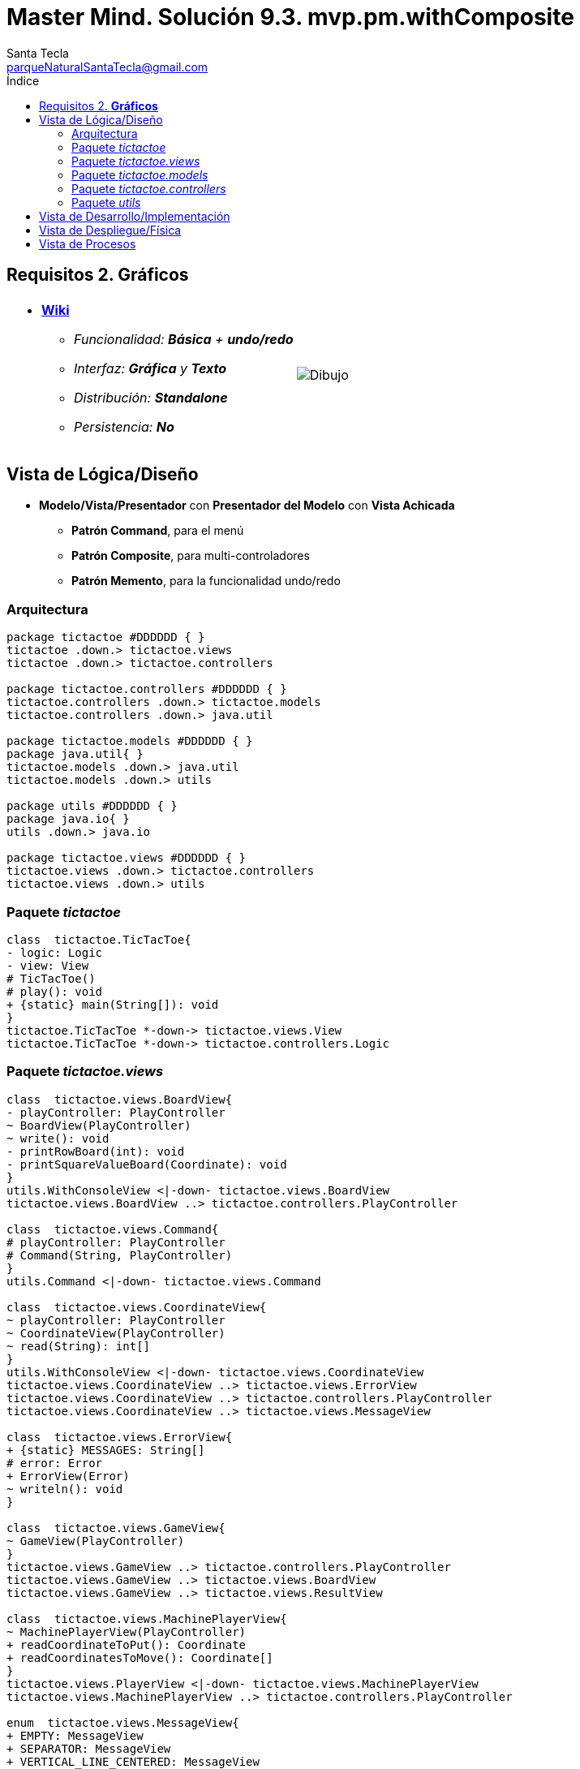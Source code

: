 = Master Mind. Solución 9.3. *mvp.pm.withComposite*
Santa Tecla <parqueNaturalSantaTecla@gmail.com>
:toc-title: Índice
:toc: left

:idprefix:
:idseparator: -
:imagesdir: images

== Requisitos 2. *Gráficos*

[cols="50,50"]
|===

a|
- link:https://en.wikipedia.org/wiki/Tic-tac-toe[*Wiki*]
* _Funcionalidad: **Básica** + [lime-background]**undo/redo**_
* _Interfaz: [lime-background]*Gráfica* y **Texto**_
* _Distribución: **Standalone**_
* _Persistencia: **No**_

a|

image::Dibujo.jpg[]

|===

== Vista de Lógica/Diseño

- *Modelo/Vista/Presentador* con *Presentador del Modelo*  con *Vista Achicada*
* [lime-background]*Patrón Command*, para el menú
* [lime-background]*Patrón Composite*, para multi-controladores
* [lime-background]*Patrón Memento*, para la funcionalidad undo/redo

=== Arquitectura

[plantuml,arquitecturaVersion9,svg]
....

package tictactoe #DDDDDD { } 
tictactoe .down.> tictactoe.views
tictactoe .down.> tictactoe.controllers

package tictactoe.controllers #DDDDDD { } 
tictactoe.controllers .down.> tictactoe.models
tictactoe.controllers .down.> java.util

package tictactoe.models #DDDDDD { }
package java.util{ }
tictactoe.models .down.> java.util
tictactoe.models .down.> utils

package utils #DDDDDD { } 
package java.io{ }
utils .down.> java.io

package tictactoe.views #DDDDDD { } 
tictactoe.views .down.> tictactoe.controllers
tictactoe.views .down.> utils

....

=== Paquete _tictactoe_

[plantuml,tictactoeVersion9,svg]
....

class  tictactoe.TicTacToe{
- logic: Logic
- view: View
# TicTacToe()
# play(): void
+ {static} main(String[]): void
}
tictactoe.TicTacToe *-down-> tictactoe.views.View
tictactoe.TicTacToe *-down-> tictactoe.controllers.Logic

....

=== Paquete _tictactoe.views_

[plantuml,tictactoeViewsVersion9,svg]

....

class  tictactoe.views.BoardView{
- playController: PlayController
~ BoardView(PlayController)
~ write(): void
- printRowBoard(int): void
- printSquareValueBoard(Coordinate): void
}
utils.WithConsoleView <|-down- tictactoe.views.BoardView
tictactoe.views.BoardView ..> tictactoe.controllers.PlayController

class  tictactoe.views.Command{
# playController: PlayController
# Command(String, PlayController)
}
utils.Command <|-down- tictactoe.views.Command

class  tictactoe.views.CoordinateView{
~ playController: PlayController
~ CoordinateView(PlayController)
~ read(String): int[]
}
utils.WithConsoleView <|-down- tictactoe.views.CoordinateView
tictactoe.views.CoordinateView ..> tictactoe.views.ErrorView
tictactoe.views.CoordinateView ..> tictactoe.controllers.PlayController
tictactoe.views.CoordinateView ..> tictactoe.views.MessageView

class  tictactoe.views.ErrorView{
+ {static} MESSAGES: String[]
# error: Error
+ ErrorView(Error)
~ writeln(): void
}

class  tictactoe.views.GameView{
~ GameView(PlayController)
}
tictactoe.views.GameView ..> tictactoe.controllers.PlayController
tictactoe.views.GameView ..> tictactoe.views.BoardView
tictactoe.views.GameView ..> tictactoe.views.ResultView

class  tictactoe.views.MachinePlayerView{
~ MachinePlayerView(PlayController)
+ readCoordinateToPut(): Coordinate
+ readCoordinatesToMove(): Coordinate[]
}
tictactoe.views.PlayerView <|-down- tictactoe.views.MachinePlayerView
tictactoe.views.MachinePlayerView ..> tictactoe.controllers.PlayController

enum  tictactoe.views.MessageView{
+ EMPTY: MessageView 
+ SEPARATOR: MessageView
+ VERTICAL_LINE_CENTERED: MessageView
+ VERTICAL_LINE_LEFT: MessageView
+	PLAYER_WIN: MessageView
+	START_GAME: MessageView
+	CHOOSE_PLAYER: MessageView
+	READ_ROW: MessageView
+	READ_COLUMN: MessageView
+	ERROR: MessageView
+ PROPOSE_COMMAND: MessageView
+ UNDO_COMMAND: MessageView
+ REDO_COMMAND: MessageView
+ RESUME: MessageView
- message: String
- MessageView(String)
+ getMessage(): String
}

class  tictactoe.views.MovementCommand{
+ MovementCommand(PlayController)
# execute(): void
# isActive(): boolean
}
tictactoe.views.Command <|-down- tictactoe.views.MovementCommand
tictactoe.views.MovementCommand ..> tictactoe.controllers.PlayController
tictactoe.views.MovementCommand ..> tictactoe.types.PlayerType
tictactoe.views.MovementCommand ..> tictactoe.views.MessageView
tictactoe.views.MovementCommand ..> tictactoe.views.GameView
tictactoe.views.MovementCommand ..> tictactoe.views.PlayerView

class  tictactoe.views.PlayerView{
# playController: PlayController
+ PlayerView(PlayController)
+ {abstract} readCoordinateToPut(): Coordinate
+ {abstract} readCoordinatesToMove(): Coordinate[]
+ getPutCoordinateError(Coordinate): Error
+ getMoveOriginCoordinateError(Coordinate): Error
+ getMoveTargetCoordinateError(Coordinate, Coordinate): Error
}
tictactoe.views.PlayerView ..> tictactoe.controllers.PlayController

class tictactoe.views.PlayMenu{
~ PlayMenu(PlayController)
}
utils.Menu <|-down- tictactoe.views.PlayMenu
tictactoe.views.PlayMenu ..> tictactoe.controllers.PlayController
tictactoe.views.PlayMenu *-down-> tictactoe.views.MovementCommand
tictactoe.views.PlayMenu *-down-> tictactoe.views.UndoCommand
tictactoe.views.PlayMenu *-down-> tictactoe.views.RedoCommand

class tictactoe.views.PlayView{
~ interact(PlayController): void
}
tictactoe.views.PlayView ..> tictactoe.controllers.PlayController
tictactoe.views.PlayView ..> tictactoe.views.PlayMenu

class tictactoe.views.RedoCommand{
~ RedoCommand(PlayController)
# execute(): void
# isActive(): boolean
}
tictactoe.views.Command <|-down- tictactoe.views.RedoCommand

class tictactoe.views.ResultView{
~ writeln(int): void
}
utils.WithConsoleView <|-down- tictactoe.views.ResultView
tictactoe.views.ResultView ..> tictactoe.views.MessageView

class tictactoe.views.ResumeView{
~ interact(ResumeController): void
}
tictactoe.views.ResumeView ..> tictactoe.controllers.ResumeController
tictactoe.views.ResumeView ..> utils.YesNoDialog
tictactoe.views.ResumeView ..> tictactoe.views.MessageView

class tictactoe.views.StartView{
~ interact(StartController): void
}
utils.WithConsoleView <|-down- tictactoe.views.StartView
tictactoe.views.StartView ..> utils.PlayersDialog
tictactoe.views.StartView ..> tictactoe.controllers.StartController
tictactoe.views.StartView ..> tictactoe.views.MessageView

class tictactoe.views.UndoCommand{
~ UndoCommand(PlayController)
# execute(): void
# isActive(): boolean
}
tictactoe.views.Command <|-down- tictactoe.views.UndoCommand
tictactoe.views.UndoCommand ..> tictactoe.views.MessageView
tictactoe.views.UndoCommand ..> tictactoe.controllers.PlayController
tictactoe.views.UndoCommand ..> tictactoe.views.GameView

class  tictactoe.views.UserPlayerView{
~ {static} ENTER_COORDINATE_TO_PUT: String
~ {static} ENTER_COORDINATE_TO_REMOVE: String
~ UserPlayerView(PlayController)
+ readCoordinateToPut(): Coordinate
+ readCoordinatesToMove(): Coordinate[]
}
tictactoe.views.PlayerView <|-down- tictactoe.views.UserPlayerView
tictactoe.views.UserPlayerView ..> tictactoe.views.CoordinateView

class  tictactoe.views.View{
- startView: StartView
- playView: PlayView
- resumeView: ResumeView
+ View()
+ interact(AcceptorController): void
+ visit(StartController): void
+ visit(PlayController): void
+ visit(ResumeController): void
}
tictactoe.controllers.ControllersVisitor <|-down- tictactoe.views.View
tictactoe.views.View ..> tictactoe.controllers.AcceptorController
tictactoe.views.View *-down-> tictactoe.views.StartView
tictactoe.views.View *-down-> tictactoe.views.PlayView
tictactoe.views.View *-down-> tictactoe.views.ResumeView

....

=== Paquete _tictactoe.models_

[plantuml,tictactoeModelsVersion9,svg]

....

class  tictactoe.models.Board{
+ {static} EMPTY: char
- coordinates: Coordinate[][]
+ Board()
+ Board(Coordinate[][])
+ getToken(Coordinate): Token
~ move(Coordinate, Coordinate): void
~ put(Coordinate, Token): void
- remove(Coordinate): void
~ isTicTacToe(Token): boolean
- numberOfCoordinates(Coordinate[]): int
~ isCompleted(): boolean
+ isEmpty(Coordinate): boolean
~ isOccupied(Coordinate, Token): boolean
- checkNumberOfCoordinates(Coordinate[]): boolean
- checkDirectionOfFirstCoordinates(Coordinate[]): boolean
- checkDirectionOfAllCoordinates(Coordinate[]): boolean
~ copy(): Board
}
tictactoe.models.Board *-down-> tictactoe.models.Coordinate
tictactoe.models.Board ..> tictactoe.models.Turn
tictactoe.models.Board ..> utils.Direction

class  tictactoe.models.Coordinate{
+ {static} DIMENSION: char
+ Coordinate()
+ Coordinate(int, int)
~ inDirection(Coordinate): boolean
~ getDirection(Coordinate): Direction
- inInverseDiagonal(): boolean
+ isValid(): boolean
+ random(): void
}
utils.Coordinate <|-down- tictactoe.models.Coordinate
tictactoe.models.Coordinate ..> utils.Direction
tictactoe.models.Coordinate ..> java.util.Random

class  tictactoe.models.Game{
- board: Board
- players: Player[][]
- turn: Turn
+ Game()
+ createPlayers(int): void
~ createMemento(): Memento
~ set(Memento): void
- createCopyOfPlayers(Player[], Board): Player[]
+ isBoardComplete(): boolean
+ putTokenPlayerFromTurn(Coordinate): void
+ moveTokenPlayerFromTurn(Coordinate[]): void
+ getTypeOfTokenPlayerFromTurn(): PlayerType
+ getPutCoordinateError(Coordinate): Error
+ getMoveOriginCoordinateError(Coordinate): Error
+ getMoveTargetCoordinateError(Coordinate, Coordinate): Error
+ getToken(Coordinate): Token
+ changeTurn(): void
+ isTicTacToe(): boolean
+ getValueFromTurn(): int
+ newGame(): void
}
tictactoe.models.Game *-down-> tictactoe.models.Board
tictactoe.models.Game *-down-> tictactoe.models.Player
tictactoe.models.Game *-down-> tictactoe.models.Turn
tictactoe.models.Game ..> tictactoe.types.Token
tictactoe.models.Game ..> tictactoe.types.PlayerType
tictactoe.models.Game ..> tictactoe.models.Memento

class  tictactoe.models.Memento{
- board: Board
- players: Player[][]
- turn: Turn
+ Memento(Board, Player[], Turn)
+ getBoard(): Board
~ getPlayers(): Player[]
~ getTurn(): Turn
}
tictactoe.models.Memento *-down-> tictactoe.models.Board
tictactoe.models.Memento *-down-> tictactoe.models.Player
tictactoe.models.Memento *-down-> tictactoe.models.Turn

class  tictactoe.models.Player{
- token: Token
- board: Board
- type: PlayerType
+ Player(Token, Board, PlayerType)
+ getType(): PlayerType
~ getToken(): Token
~ put(Coordinate): void
~ move(Coordinate[]): void
+ getPutCoordinateError(Coordinate): Error
+ getMoveOriginCoordinateError(Coordinate): Error
+ getMoveTargetCoordinateError(Coordinate, Coordinate): Error
}
tictactoe.models.Player *-down-> tictactoe.models.Board
tictactoe.models.Player ..> tictactoe.models.Coordinate

class  tictactoe.models.Registry{
- mementoList: ArrayList<Memento>
- game: Game
- firstPrevious: int
~ Registry(Game)
~ registry(): void
~ redo(Game): void
~ undoable(): boolean
~ redoable(): boolean
~ reset(): void
}
tictactoe.models.Registry *-down-> tictactoe.models.Game
tictactoe.models.Registry *-down-> tictactoe.models.Memento
tictactoe.models.Registry *-down-> java.util.ArrayList

class  tictactoe.models.Session{
- state: State
- game: Game
- registry: Registry
+ Session()
+ next(): void
+ undoable(): boolean
+ redoable(): boolean
+ undo(): void
+ redo(): void
+ createPlayers(int): void
+ getTypeOfTokenPlayerFromTurn(): PlayerType
+ controlErrorsPutCoordinate(Coordinate): Error
+ controlErrorsMoveOriginCoordinate(Coordinate): Error
+ controlErrorsMoveTargetCoordinate(Coordinate, Coordinate): Error
+ isBoardComplete(): boolean
+ putTokenPlayerFromTurn(Coordinate): void
+ moveTokenPlayerFromTurn(Coordinate[]): void
+ changeTurn(): void
+ getToken(Coordinate): Token
+ isTicTacToe(): boolean
+ getValueFromTurn(): int
+ getValueState(): StateValue
+ newGame(): void
}
tictactoe.models.Session *-down-> tictactoe.models.State
tictactoe.models.Session *-down-> tictactoe.models.Game
tictactoe.models.Session *-down-> tictactoe.models.Registry

class  tictactoe.models.State{
- stateValue: StateValue
+ State()
+ next(): void
+ reset(): void
+ getValueState(): StateValue
}
tictactoe.models.State *-down-> tictactoe.types.StateValue

class  tictactoe.models.Turn{
+ {static} NUM_PLAYERS: int
- value: int
- players: Player[]
+ Turn(Player[])
+ Turn(Player[], int)
~ change(): void
~ getPlayer(): Player
~ getValue(): int
- getOtherValue(): int
~ getOtherPlayer(): Player
~ copy(Player[]): Turn
}
tictactoe.models.Turn *-down-> tictactoe.models.Player

....

=== Paquete _tictactoe.controllers_

[plantuml,tictactoeControllersVersion9,svg]

....

class  tictactoe.controllers.AcceptorController{
~ AcceptorController(Session)
+ {abstract} accept(ControllersVisitor): void
}
tictactoe.controllers.Controller <|-down- tictactoe.controllers.AcceptorController
tictactoe.controllers.AcceptorController ..> tictactoe.controllers.ControllersVisitor

class  tictactoe.controllers.Controller{
# session: Session
~ Controller(Session)
}
tictactoe.controllers.Controller -down-> tictactoe.models.Session

interface  tictactoe.controllers.ControllersVisitor{
~ visit(StartController): void
~ visit(PlayController): void
~ visit(ResumeController): void
}
tictactoe.controllers.ControllersVisitor ..> tictactoe.controllers.ResumeController
tictactoe.controllers.ControllersVisitor ..> tictactoe.controllers.StartController
tictactoe.controllers.ControllersVisitor ..> tictactoe.controllers.PlayController

class  tictactoe.controllers.Logic{
- session: Session
- acceptorControllers: Map<StateValue, AcceptorController>
+ Logic()
+ getController(): AcceptorController
}
tictactoe.controllers.Logic *-down-> tictactoe.models.Session
tictactoe.controllers.Logic *-down-> tictactoe.controllers.AcceptorController
tictactoe.controllers.Logic *-down-> tictactoe.models.StateValue
tictactoe.controllers.Logic *-down-> java.util.Map

class  tictactoe.controllers.MovementController{
+ MovementController(Session)
+ getTypeOfTokenPlayerFromTurn(): PlayerType
+ controlErrorsPutCoordinate(Coordinate): Error
+ controlErrorsMoveOriginCoordinate(Coordinate): Error
+ controlErrorsMoveTargetCoordinate(Coordinate, Coordinate): Error
+ isCoordinateValid(Coordinate): boolean
+ generateRandomCoordinate(): Coordinate
+ isBoardComplete(): boolean
+ putTokenPlayerFromTurn(Coordinate): void
+ moveTokenPlayerFromTurn(Coordinate, Coordinate): void
+ changeTurn(): void
+ getTokenChar(Coordinate): char
+ isEmptyToken(Coordinate): boolean
+ getCoordinateDimension(): int
+ getValueFromTurn(): int
+ continueState(): void
+ isTicTacToe(): boolean
}
tictactoe.controllers.Controller <|-down- tictactoe.controllers.MovementController
tictactoe.controllers.MovementController ..> tictactoe.models.Coordinate

class  tictactoe.controllers.PlayController{
- movementController: MovementController
- undoController: UndoController
- redoController: RedoController
+ PlayController(Session)
+ undo(): void
+ redo(): void
+ undoable(): boolean
+ redoable(): boolean
+ getTypeOfTokenPlayerFromTurn(): PlayerType
+ getPutCoordinateError(Coordinate): Error
+ getMoveOriginCoordinateError(Coordinate): Error
+ getMoveTargetCoordinateError(Coordinate, Coordinate): Error
+ isCoordinateValid(Coordinate): boolean
+ generateRandomCoordinate(): Coordinate
+ isBoardComplete(): boolean
+ putTokenPlayerFromTurn(Coordinate): void
+ moveTokenPlayerFromTurn(Coordinate, Coordinate): void
+ changeTurn(): void
+ getTokenChar(Coordinate): char
+ isEmptyToken(Coordinate): boolean
+ getCoordinateDimension(): int
+ getValueFromTurn(): int
+ isTicTacToe(): boolean
+ continueState(): void
+ accept(ControllersVisitor): void
}
tictactoe.controllers.AcceptorController <|-down- tictactoe.controllers.PlayController
tictactoe.controllers.PlayController *-down-> tictactoe.controllers.MovementController
tictactoe.controllers.PlayController *-down-> tictactoe.controllers.UndoController
tictactoe.controllers.PlayController *-down-> tictactoe.controllers.RedoController
tictactoe.controllers.PlayController ..> tictactoe.controllers.ControllersVisitor

class  tictactoe.controllers.RedoController{
+ RedoController(Session)
+ redo(): void
+ redoable(): boolean
}
tictactoe.controllers.Controller <|-down- tictactoe.controllers.RedoController

class  tictactoe.controllers.ResumeController{
+ ResumeController(Session)
+ resume(boolean): void
+ accept(ControllersVisitor): void
}
tictactoe.controllers.AcceptorController <|-down- tictactoe.controllers.ResumeController
tictactoe.controllers.ResumeController ..> tictactoe.models.Session

class  tictactoe.controllers.StartController{
+ StartController(Session)
+ start(): void
+ createPlayers(int): void
+ accept(ControllersVisitor): void
}
tictactoe.controllers.AcceptorController <|-down- tictactoe.controllers.StartController
tictactoe.controllers.StartController ..> tictactoe.models.Session

class  tictactoe.controllers.UndoController{
+ UndoController(Session)
+ undo(): void
+ undoable(): boolean
}
tictactoe.controllers.Controller <|-down- tictactoe.controllers.UndoController

....

=== Paquete _utils_

[plantuml,utilsVersion9,svg]

....

class  utils.ClosedInterval{
- max: int
- min: int
+ ClosedInterval(int, int)
+ includes(int): boolean
}

class  utils.Command{
# title: String
# Command(String)
# {abstract} execute(): void
# {abstract} isActive(): boolean
~ getTitle(): String
}
utils.WithConsoleView <|-down- utils.Command

class  utils.Console{
- bufferedReader: BufferedReader
+ Console()
+ write(char): void
+ write(String): void
+ readInt(String): int
+ readChar(String): char
+ readString(String): String
+ writeln(int): void
+ writeln(String): void
+ writeln(): void
+ writeError(String): void
}
utils.Console *-down-> java.io.BufferedReader

class  utils.Coordinate{
# row: int
# column: int
# Coordinate()
# Coordinate(int, int)
# getMainDirection(Coordinate): Direction
- inMainDiagonal(): boolean
- inVertical(Coordinate): boolean
- inHorizontal(Coordinate): boolean
+ getRow(): int
+ getColumn(): int
+ hashCode(): int
+ equals(Object): boolean
}
utils.Coordinate ..> utils.Direction

enum  utils.Direction{
  VERTICAL
  HORIZONTAL
  MAIN_DIAGONAL
  INVERSE_DIAGONAL
}

class  utils.Menu{
- {static} OPTION: String
- commandList: ArrayList<Command>
+ Menu()
+ execute(): void
# addCommand(Command): void
}
utils.WithConsoleView <|-down- utils.Menu
utils.Menu *-down-> utils.Command
utils.Menu ..> utils.CloseInterval

class  utils.PlayersDialog{
- {static} USERS_ERROR: String
+ read(int): int
}
utils.WithConsoleView <|-down- utils.PlayersDialog

class  utils.WithConsoleView{
# console: Console
# WithConsoleView()
}
utils.WithConsoleView *-down-> utils.Console

class  utils.YesNoDialog{
- {static} AFIRMATIVE: char
- {static} NEGATIVE: char
- {static} QUESTION: String
- {static} MESSAGE: String
+ YesNoDialog()
+ read(String): boolean
- {static} isNegative(char): boolean
- {static} isAfirmative(char): boolean
}
utils.WithConsoleView <|-down- utils.YesNoDialog

....

== Vista de Desarrollo/Implementación

[plantuml,diagramaImplementacion,svg]
....

package "  "  as tictactoe {
}
package "  "  as tictactoe.models {
}
package "  "  as tictactoe.controllers {
}
package "  "  as tictactoe.views {
}
package "  "  as utils {
}
package "  "  as java.io {
}
package "  "  as java.util {
}

[tictactoe.jar] as jar

jar *--> tictactoe
jar *--> tictactoe.models
jar *--> tictactoe.controllers
jar *--> tictactoe.views
jar *--> utils
jar *--> java.io
jar *--> java.util
....


== Vista de Despliegue/Física

[plantuml,diagramaDespliegue,svg]
....

node node #DDDDDD [
<b>Personal Computer</b>
----
memory : xxx Mb
cpu : xxx GHz
]

[ tictactoe.jar ] as component

node *--> component
....

== Vista de Procesos

- No hay concurrencia











